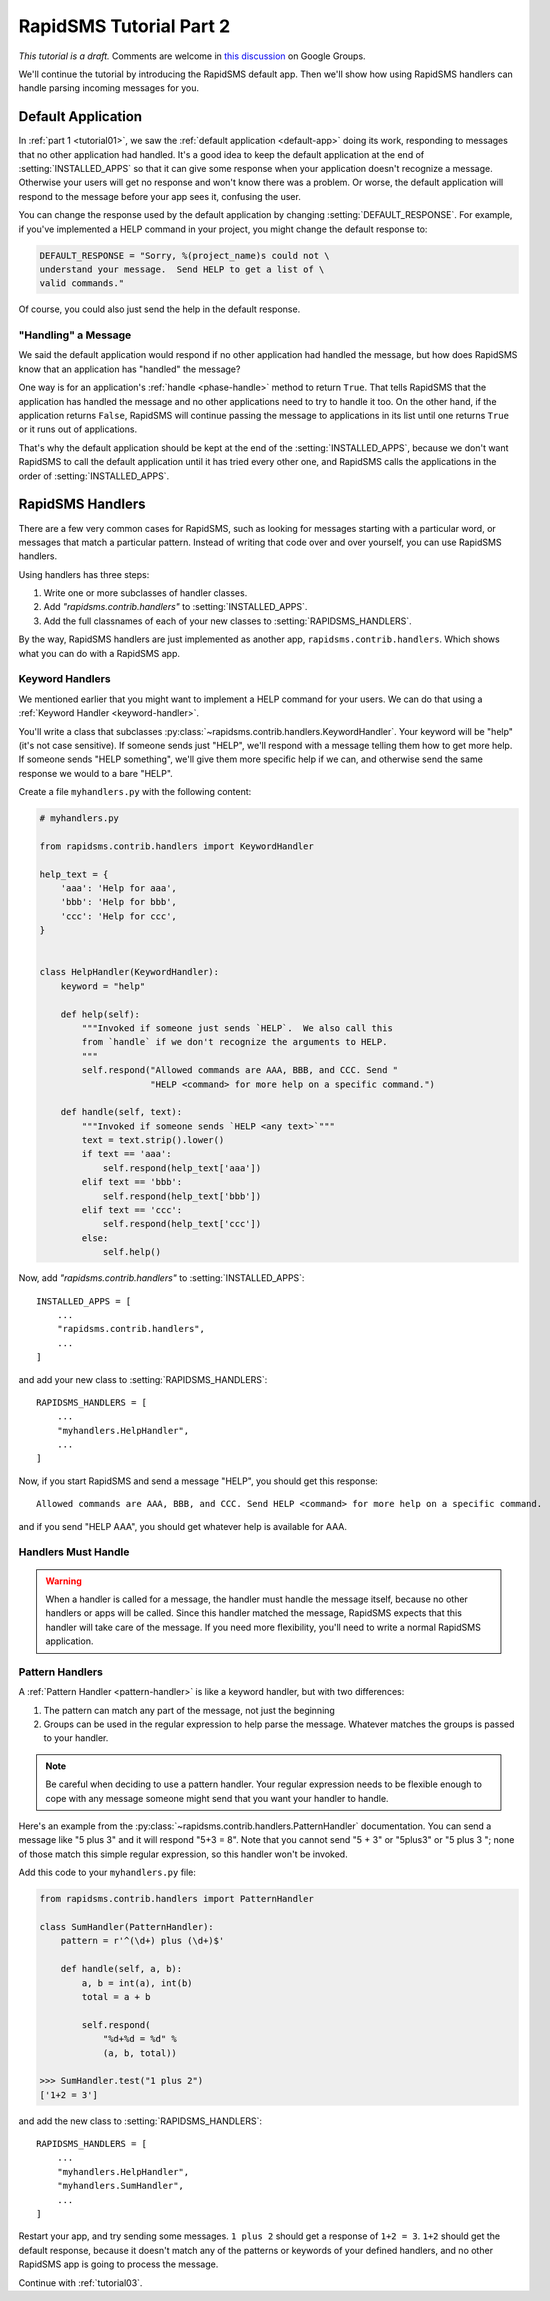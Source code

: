 .. _tutorial02:

RapidSMS Tutorial Part 2
========================

*This tutorial is a draft.* Comments are welcome in `this discussion`_ on Google Groups.

.. _this discussion: https://groups.google.com/forum/#!topic/rapidsms-dev/NLd3lUinUFQ


We'll continue the tutorial by introducing the RapidSMS default app.
Then we'll show how using RapidSMS handlers can handle parsing
incoming messages for you.

Default Application
-------------------

In :ref:`part 1 <tutorial01>`, we saw the :ref:`default application <default-app>`
doing its work, responding to messages that no other application had handled.
It's a good idea to keep the default application at the end of
:setting:`INSTALLED_APPS` so that it can give some response when your
application doesn't recognize a message. Otherwise your users will get
no response and won't know there was a problem. Or worse, the default application
will respond to the message before your app sees it, confusing the user.

You can change the response used by the default application by changing
:setting:`DEFAULT_RESPONSE`. For example, if you've implemented a HELP
command in your project, you might change the default response to:

.. code-block:: python

    DEFAULT_RESPONSE = "Sorry, %(project_name)s could not \
    understand your message.  Send HELP to get a list of \
    valid commands."

Of course, you could also just send the help in the default response.

"Handling" a Message
~~~~~~~~~~~~~~~~~~~~

We said the default application would respond if no other application had
handled the message, but how does RapidSMS know that an application has
"handled" the message?

One way is for an application's :ref:`handle <phase-handle>` method to
return ``True``.
That tells RapidSMS that the application has handled the message and no
other applications need to try to handle it too. On the other hand,
if the application returns ``False``, RapidSMS will continue passing
the message to applications in its list until one returns ``True`` or
it runs out of applications.

That's why the default application should
be kept at the end of the :setting:`INSTALLED_APPS`, because we don't
want RapidSMS to call the default application until it has tried every
other one, and RapidSMS calls the applications in the order of
:setting:`INSTALLED_APPS`.


RapidSMS Handlers
-----------------

There are a few very common cases for RapidSMS, such as looking for
messages starting with a particular word, or messages that match a
particular pattern. Instead of writing that code over and over yourself,
you can use RapidSMS handlers.

Using handlers has three steps:

1. Write one or more subclasses of handler classes.
2. Add `"rapidsms.contrib.handlers"` to :setting:`INSTALLED_APPS`.
3. Add the full classnames of each of your new classes to :setting:`RAPIDSMS_HANDLERS`.

By the way, RapidSMS handlers are just implemented as another app,
``rapidsms.contrib.handlers``. Which shows what you can do with
a RapidSMS app.

Keyword Handlers
~~~~~~~~~~~~~~~~

We mentioned earlier that you might want to implement a HELP command for
your users. We can do that using a :ref:`Keyword Handler <keyword-handler>`.

You'll write a class that subclasses
:py:class:`~rapidsms.contrib.handlers.KeywordHandler`. Your keyword will
be "help" (it's not case sensitive).  If someone sends just "HELP", we'll
respond with a message telling them how to get more help. If someone
sends "HELP something", we'll give them more specific help if we can,
and otherwise send the same response we would to a bare "HELP".

Create a file ``myhandlers.py`` with the following content:

.. code-block:: python

    # myhandlers.py

    from rapidsms.contrib.handlers import KeywordHandler

    help_text = {
        'aaa': 'Help for aaa',
        'bbb': 'Help for bbb',
        'ccc': 'Help for ccc',
    }


    class HelpHandler(KeywordHandler):
        keyword = "help"

        def help(self):
            """Invoked if someone just sends `HELP`.  We also call this
            from `handle` if we don't recognize the arguments to HELP.
            """
            self.respond("Allowed commands are AAA, BBB, and CCC. Send "
                         "HELP <command> for more help on a specific command.")

        def handle(self, text):
            """Invoked if someone sends `HELP <any text>`"""
            text = text.strip().lower()
            if text == 'aaa':
                self.respond(help_text['aaa'])
            elif text == 'bbb':
                self.respond(help_text['bbb'])
            elif text == 'ccc':
                self.respond(help_text['ccc'])
            else:
                self.help()

Now, add `"rapidsms.contrib.handlers"` to :setting:`INSTALLED_APPS`::

    INSTALLED_APPS = [
        ...
        "rapidsms.contrib.handlers",
        ...
    ]

and add your new class to :setting:`RAPIDSMS_HANDLERS`::

    RAPIDSMS_HANDLERS = [
        ...
        "myhandlers.HelpHandler",
        ...
    ]

Now, if you start RapidSMS and send a message "HELP", you should get
this response::

    Allowed commands are AAA, BBB, and CCC. Send HELP <command> for more help on a specific command.

and if you send "HELP AAA", you should get whatever help is available for AAA.

Handlers Must Handle
~~~~~~~~~~~~~~~~~~~~

.. warning::

    When a handler is called for a message,
    the handler must handle the message itself, because no other handlers or apps
    will be called. Since this handler matched the message, RapidSMS expects
    that this handler will take care of the message. If you need more flexibility,
    you'll need to write a normal RapidSMS application.

Pattern Handlers
~~~~~~~~~~~~~~~~

A :ref:`Pattern Handler <pattern-handler>` is like a keyword handler, but
with two differences:

1. The pattern can match any part of the message, not just the beginning
2. Groups can be used in the regular expression to help parse the message. Whatever matches the groups is passed to your handler.

.. note::

    Be careful when deciding to use a pattern handler. Your
    regular expression needs to be flexible enough to cope with any message
    someone might send that you want your handler to handle.

Here's an example from the :py:class:`~rapidsms.contrib.handlers.PatternHandler`
documentation.  You can send a message like "5 plus 3" and it will respond
"5+3 = 8". Note that you cannot send "5 + 3" or "5plus3" or "5 plus 3 ";
none of those match this simple regular expression, so this handler won't
be invoked.

Add this code to your ``myhandlers.py`` file:

.. code-block:: python

    from rapidsms.contrib.handlers import PatternHandler

    class SumHandler(PatternHandler):
        pattern = r'^(\d+) plus (\d+)$'

        def handle(self, a, b):
            a, b = int(a), int(b)
            total = a + b

            self.respond(
                "%d+%d = %d" %
                (a, b, total))

    >>> SumHandler.test("1 plus 2")
    ['1+2 = 3']


and add the new class to :setting:`RAPIDSMS_HANDLERS`::

    RAPIDSMS_HANDLERS = [
        ...
        "myhandlers.HelpHandler",
        "myhandlers.SumHandler",
        ...
    ]

Restart your app, and try sending some messages.  ``1 plus 2``
should get a response of ``1+2 = 3``.  ``1+2`` should get the default
response, because it doesn't match any of the patterns or keywords
of your defined handlers, and no other RapidSMS app is going to
process the message.

Continue with :ref:`tutorial03`.
